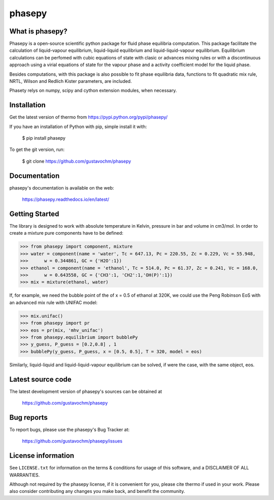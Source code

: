 =======
phasepy
=======

What is phasepy?
----------------
Phasepy is a open-source scientific python package for fluid phase equilibria computation.
This package facilitate the calculation of liquid-vapour equilibrium, liquid-liquid equilibrium
and liquid-liquid-vapour equilibrium. Equilibrium calculations can be perfomed with cubic equations
of state with clasic or advances mixing rules or with a discontinuous approach using a virial equations
of state for the vapour phase and a activity coefficient model for the liquid phase.

Besides computations, with this package is also possible to fit phase equilibria data, functions to fit quadratic
mix rule, NRTL, Wilson and Redlich Kister parameters, are included.

Phasety relys on numpy, scipy and cython extension modules, when necessary.

Installation
------------

Get the latest version of thermo from
https://pypi.python.org/pypi/phasepy/

If you have an installation of Python with pip, simple install it with:

    $ pip install phasepy

To get the git version, run:

    $ git clone https://github.com/gustavochm/phasepy


Documentation
-------------

phasepy's documentation is available on the web:

    https://phasepy.readthedocs.io/en/latest/


Getting Started
---------------

The library is designed to work with absolute temperature in Kelvin, pressure in bar and
volume in cm3/mol. In order to create a mixture pure components have to be defined:
	
.. code-block:: python

	>>> from phasepy import component, mixture
	>>> water = component(name = 'water', Tc = 647.13, Pc = 220.55, Zc = 0.229, Vc = 55.948,
	>>>	 w = 0.344861, GC = {'H2O':1})
	>>> ethanol = component(name = 'ethanol', Tc = 514.0, Pc = 61.37, Zc = 0.241, Vc = 168.0,
	>>>	 w = 0.643558, GC = {'CH3':1, 'CH2':1,'OH(P)':1})
	>>> mix = mixture(ethanol, water)

If, for example, we need the bubble point of the of x = 0.5 of ethanol at 320K, we could use
the Peng Robinson EoS with an advanced mix rule with UNIFAC model:
	
.. code-block:: python

	>>> mix.unifac()
	>>> from phasepy import pr
	>>> eos = pr(mix, 'mhv_unifac')
	>>> from phasepy.equilibrium import bubblePy
	>>> y_guess, P_guess = [0.2,0.8] , 1
	>>> bubblePy(y_guess, P_guess, x = [0.5, 0.5], T = 320, model = eos)

Similarly, liquid-liquid and liquid-liquid-vapour equilibrium can be solved, if were the case,
with the same object, eos.


Latest source code
------------------

The latest development version of phasepy's sources can be obtained at

    https://github.com/gustavochm/phasepy


Bug reports
-----------

To report bugs, please use the phasepy's Bug Tracker at:

    https://github.com/gustavochm/phasepy/issues


License information
-------------------

See ``LICENSE.txt`` for information on the terms & conditions for usage
of this software, and a DISCLAIMER OF ALL WARRANTIES.

Although not required by the phasepy license, if it is convenient for you,
please cite thermo if used in your work. Please also consider contributing
any changes you make back, and benefit the community.

